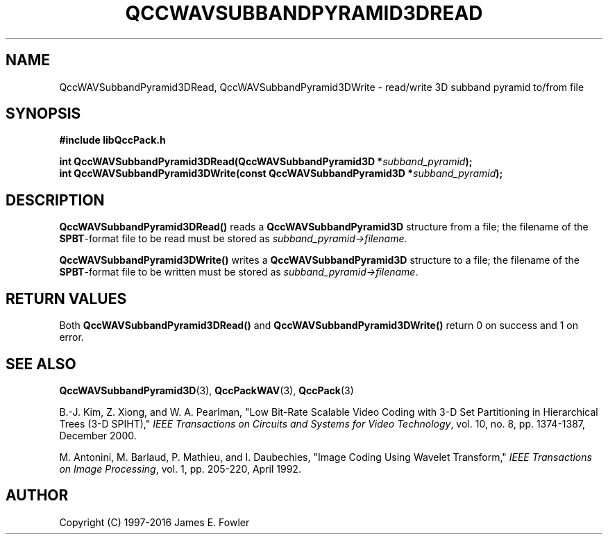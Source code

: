 .TH QCCWAVSUBBANDPYRAMID3DREAD 3 "QCCPACK" ""
.SH NAME
QccWAVSubbandPyramid3DRead, QccWAVSubbandPyramid3DWrite \- 
read/write 3D subband pyramid to/from file
.SH SYNOPSIS
.B #include "libQccPack.h"
.sp
.BI "int QccWAVSubbandPyramid3DRead(QccWAVSubbandPyramid3D *" subband_pyramid );
.br
.BI "int QccWAVSubbandPyramid3DWrite(const QccWAVSubbandPyramid3D *" subband_pyramid );
.SH DESCRIPTION
.B QccWAVSubbandPyramid3DRead()
reads a 
.B QccWAVSubbandPyramid3D
structure from a file; the filename of the 
.BR SPBT -format
file to be read must be stored as
.IR subband_pyramid->filename .
.LP
.B QccWAVSubbandPyramid3DWrite()
writes a
.B QccWAVSubbandPyramid3D
structure to a file; the filename of the 
.BR SPBT -format
file to be written must be stored as
.IR subband_pyramid->filename .
.SH "RETURN VALUES"
Both
.BR QccWAVSubbandPyramid3DRead()
and
.BR QccWAVSubbandPyramid3DWrite()
return 0 on success and 1 on error.
.SH "SEE ALSO"
.BR QccWAVSubbandPyramid3D (3),
.BR QccPackWAV (3),
.BR QccPack (3)
.LP
B.-J. Kim, Z. Xiong, and W. A. Pearlman,
"Low Bit-Rate Scalable Video Coding with 3-D Set Partitioning
in Hierarchical Trees (3-D SPIHT),"
.IR "IEEE Transactions on Circuits and Systems for Video Technology" ,
vol. 10, no. 8, pp. 1374-1387, December 2000.
.LP
M. Antonini, M. Barlaud, P. Mathieu, and I. Daubechies,
"Image Coding Using Wavelet Transform,"
.IR "IEEE Transactions on Image Processing" ,
vol. 1, pp. 205-220, April 1992.
.SH AUTHOR
Copyright (C) 1997-2016  James E. Fowler
.\"  The programs herein are free software; you can redistribute them an.or
.\"  modify them under the terms of the GNU General Public License
.\"  as published by the Free Software Foundation; either version 2
.\"  of the License, or (at your option) any later version.
.\"  
.\"  These programs are distributed in the hope that they will be useful,
.\"  but WITHOUT ANY WARRANTY; without even the implied warranty of
.\"  MERCHANTABILITY or FITNESS FOR A PARTICULAR PURPOSE.  See the
.\"  GNU General Public License for more details.
.\"  
.\"  You should have received a copy of the GNU General Public License
.\"  along with these programs; if not, write to the Free Software
.\"  Foundation, Inc., 675 Mass Ave, Cambridge, MA 02139, USA.



